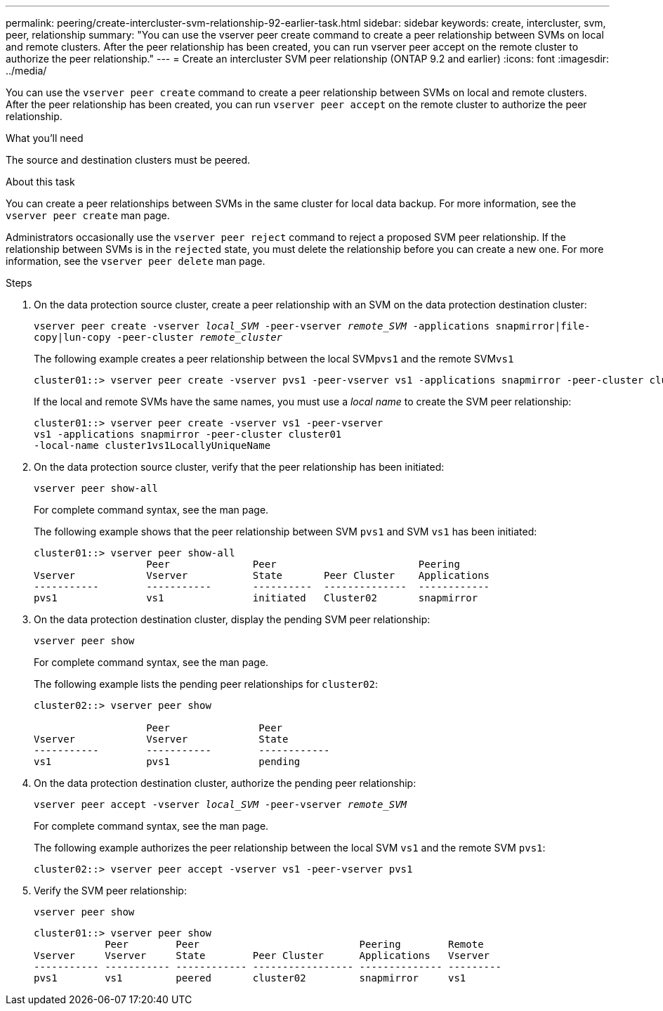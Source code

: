 ---
permalink: peering/create-intercluster-svm-relationship-92-earlier-task.html
sidebar: sidebar
keywords: create, intercluster, svm, peer, relationship
summary: "You can use the vserver peer create command to create a peer relationship between SVMs on local and remote clusters. After the peer relationship has been created, you can run vserver peer accept on the remote cluster to authorize the peer relationship."
---
= Create an intercluster SVM peer relationship (ONTAP 9.2 and earlier)
:icons: font
:imagesdir: ../media/

[.lead]
You can use the `vserver peer create` command to create a peer relationship between SVMs on local and remote clusters. After the peer relationship has been created, you can run `vserver peer accept` on the remote cluster to authorize the peer relationship.

.What you'll need

The source and destination clusters must be peered.

.About this task

You can create a peer relationships between SVMs in the same cluster for local data backup. For more information, see the `vserver peer create` man page.

Administrators occasionally use the `vserver peer reject` command to reject a proposed SVM peer relationship. If the relationship between SVMs is in the `rejected` state, you must delete the relationship before you can create a new one. For more information, see the `vserver peer delete` man page.

.Steps

. On the data protection source cluster, create a peer relationship with an SVM on the data protection destination cluster:
+
`vserver peer create -vserver _local_SVM_ -peer-vserver _remote_SVM_ -applications snapmirror|file-copy|lun-copy -peer-cluster _remote_cluster_`
+
The following example creates a peer relationship between the local SVM``pvs1`` and the remote SVM``vs1``
+
----
cluster01::> vserver peer create -vserver pvs1 -peer-vserver vs1 -applications snapmirror -peer-cluster cluster02
----
+
If the local and remote SVMs have the same names, you must use a _local name_ to create the SVM peer relationship:
+
----
cluster01::> vserver peer create -vserver vs1 -peer-vserver
vs1 -applications snapmirror -peer-cluster cluster01
-local-name cluster1vs1LocallyUniqueName
----

. On the data protection source cluster, verify that the peer relationship has been initiated:
+
`vserver peer show-all`
+
For complete command syntax, see the man page.
+
The following example shows that the peer relationship between SVM `pvs1` and SVM `vs1` has been initiated:
+
----
cluster01::> vserver peer show-all
                   Peer              Peer                        Peering
Vserver            Vserver           State       Peer Cluster    Applications
-----------        -----------       ----------  --------------  ------------
pvs1               vs1               initiated   Cluster02       snapmirror
----

. On the data protection destination cluster, display the pending SVM peer relationship:
+
`vserver peer show`
+
For complete command syntax, see the man page.
+
The following example lists the pending peer relationships for `cluster02`:
+
----
cluster02::> vserver peer show

                   Peer               Peer
Vserver            Vserver            State
-----------        -----------        ------------
vs1                pvs1               pending
----

. On the data protection destination cluster, authorize the pending peer relationship:
+
`vserver peer accept -vserver _local_SVM_ -peer-vserver _remote_SVM_`
+
For complete command syntax, see the man page.
+
The following example authorizes the peer relationship between the local SVM `vs1` and the remote SVM `pvs1`:
+
----
cluster02::> vserver peer accept -vserver vs1 -peer-vserver pvs1
----

. Verify the SVM peer relationship:
+
`vserver peer show`
+
----
cluster01::> vserver peer show
            Peer        Peer                           Peering        Remote
Vserver     Vserver     State        Peer Cluster      Applications   Vserver
----------- ----------- ------------ ----------------- -------------- ---------
pvs1        vs1         peered       cluster02         snapmirror     vs1
----
